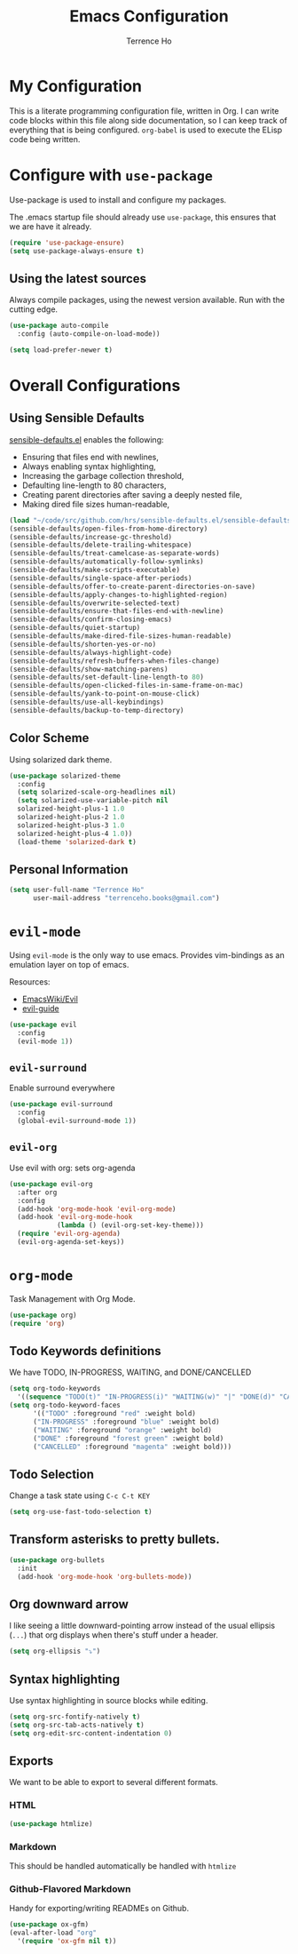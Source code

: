 #+TITLE: Emacs Configuration
#+AUTHOR: Terrence Ho
#+EMAIL: terrenceho.books@gmail.com

* My Configuration

This is a literate programming configuration file, written in Org. I can write
code blocks within this file along side documentation, so I can keep track of
everything that is being configured. =org-babel= is used to execute the ELisp
code being written.

* Configure with =use-package=

Use-package is used to install and configure my packages.

The .emacs startup file should already use =use-package=, this ensures that we
are have it already.

#+BEGIN_SRC emacs-lisp
  (require 'use-package-ensure)
  (setq use-package-always-ensure t)
#+END_SRC

** Using the latest sources

Always compile packages, using the newest version available. Run with the
cutting edge.

#+BEGIN_SRC emacs-lisp
  (use-package auto-compile
    :config (auto-compile-on-load-mode))

  (setq load-prefer-newer t)
#+END_SRC

* Overall Configurations
** Using Sensible Defaults

   [[https://github.com/hrs/sensible-defaults.el][sensible-defaults.el]] enables the following:

     - Ensuring that files end with newlines,
     - Always enabling syntax highlighting,
     - Increasing the garbage collection threshold,
     - Defaulting line-length to 80 characters,
     - Creating parent directories after saving a deeply nested file,
     - Making dired file sizes human-readable,

 #+BEGIN_SRC emacs-lisp
   (load "~/code/src/github.com/hrs/sensible-defaults.el/sensible-defaults.el")
   (sensible-defaults/open-files-from-home-directory)
   (sensible-defaults/increase-gc-threshold)
   (sensible-defaults/delete-trailing-whitespace)
   (sensible-defaults/treat-camelcase-as-separate-words)
   (sensible-defaults/automatically-follow-symlinks)
   (sensible-defaults/make-scripts-executable)
   (sensible-defaults/single-space-after-periods)
   (sensible-defaults/offer-to-create-parent-directories-on-save)
   (sensible-defaults/apply-changes-to-highlighted-region)
   (sensible-defaults/overwrite-selected-text)
   (sensible-defaults/ensure-that-files-end-with-newline)
   (sensible-defaults/confirm-closing-emacs)
   (sensible-defaults/quiet-startup)
   (sensible-defaults/make-dired-file-sizes-human-readable)
   (sensible-defaults/shorten-yes-or-no)
   (sensible-defaults/always-highlight-code)
   (sensible-defaults/refresh-buffers-when-files-change)
   (sensible-defaults/show-matching-parens)
   (sensible-defaults/set-default-line-length-to 80)
   (sensible-defaults/open-clicked-files-in-same-frame-on-mac)
   (sensible-defaults/yank-to-point-on-mouse-click)
   (sensible-defaults/use-all-keybindings)
   (sensible-defaults/backup-to-temp-directory)
 #+END_SRC

** Color Scheme

Using solarized dark theme.

#+BEGIN_SRC emacs-lisp
  (use-package solarized-theme
    :config
    (setq solarized-scale-org-headlines nil)
    (setq solarized-use-variable-pitch nil
	solarized-height-plus-1 1.0
	solarized-height-plus-2 1.0
	solarized-height-plus-3 1.0
	solarized-height-plus-4 1.0))
    (load-theme 'solarized-dark t)
#+END_SRC

** Personal Information

 #+BEGIN_SRC emacs-lisp
 (setq user-full-name "Terrence Ho"
       user-mail-address "terrenceho.books@gmail.com")
 #+END_SRC
* =evil-mode=

Using =evil-mode= is the only way to use emacs. Provides vim-bindings as an
emulation layer on top of emacs.

Resources:
    - [[https://www.emacswiki.org/emacs/Evil][EmacsWiki/Evil]]
    - [[https://github.com/noctuid/evil-guide][evil-guide]]

#+BEGIN_SRC emacs-lisp
  (use-package evil
    :config
    (evil-mode 1))
#+END_SRC

** =evil-surround=

Enable surround everywhere

#+BEGIN_SRC emacs-lisp
  (use-package evil-surround
    :config
    (global-evil-surround-mode 1))
#+END_SRC

** =evil-org=
Use evil with org: sets org-agenda

#+BEGIN_SRC emacs-lisp
  (use-package evil-org
    :after org
    :config
    (add-hook 'org-mode-hook 'evil-org-mode)
    (add-hook 'evil-org-mode-hook
              (lambda () (evil-org-set-key-theme)))
    (require 'evil-org-agenda)
    (evil-org-agenda-set-keys))
#+END_SRC

* =org-mode=

Task Management with Org Mode.

#+BEGIN_SRC emacs-lisp
(use-package org)
(require 'org)
#+END_SRC

** Todo Keywords definitions

We have TODO, IN-PROGRESS, WAITING, and DONE/CANCELLED

#+BEGIN_SRC emacs-lisp
(setq org-todo-keywords
  '((sequence "TODO(t)" "IN-PROGRESS(i)" "WAITING(w)" "|" "DONE(d)" "CANCELLED(c)")))
(setq org-todo-keyword-faces
      '(("TODO" :foreground "red" :weight bold)
	  ("IN-PROGRESS" :foreground "blue" :weight bold)
	  ("WAITING" :foreground "orange" :weight bold)
	  ("DONE" :foreground "forest green" :weight bold)
	  ("CANCELLED" :foreground "magenta" :weight bold)))

#+END_SRC

** Todo Selection

Change a task state using =C-c C-t KEY=
#+BEGIN_SRC emacs-lisp
(setq org-use-fast-todo-selection t)
#+END_SRC

** Transform asterisks to pretty bullets.

#+BEGIN_SRC emacs-lisp
  (use-package org-bullets
    :init
    (add-hook 'org-mode-hook 'org-bullets-mode))
#+END_SRC

** Org downward arrow

I like seeing a little downward-pointing arrow instead of the usual ellipsis
(=...=) that org displays when there's stuff under a header.

#+BEGIN_SRC emacs-lisp
  (setq org-ellipsis "⤵")
#+END_SRC

** Syntax highlighting

Use syntax highlighting in source blocks while editing.

#+BEGIN_SRC emacs-lisp
  (setq org-src-fontify-natively t)
  (setq org-src-tab-acts-natively t)
  (setq org-edit-src-content-indentation 0)
#+END_SRC
** Exports

We want to be able to export to several different formats.

*** HTML

#+BEGIN_SRC emacs-lisp
   (use-package htmlize)
#+END_SRC

*** Markdown

This should be handled automatically be handled with =htmlize=

*** Github-Flavored Markdown

Handy for exporting/writing READMEs on Github.

#+BEGIN_SRC emacs-lisp
(use-package ox-gfm)
(eval-after-load "org"
  '(require 'ox-gfm nil t))
#+END_SRC
